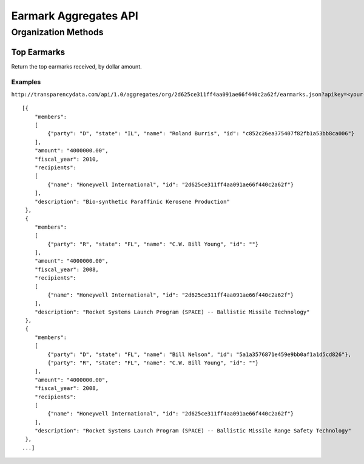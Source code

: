 ======================
Earmark Aggregates API
======================

Organization Methods
====================

Top Earmarks
------------

Return the top earmarks received, by dollar amount.

Examples
~~~~~~~~

``http://transparencydata.com/api/1.0/aggregates/org/2d625ce311ff4aa091ae66f440c2a62f/earmarks.json?apikey=<your-key>``

::

    [{
        "members": 
        [
            {"party": "D", "state": "IL", "name": "Roland Burris", "id": "c852c26ea375407f82fb1a53bb8ca006"}
        ], 
        "amount": "4000000.00", 
        "fiscal_year": 2010, 
        "recipients": 
        [
            {"name": "Honeywell International", "id": "2d625ce311ff4aa091ae66f440c2a62f"}
        ], 
        "description": "Bio-synthetic Paraffinic Kerosene Production"
     },
     {
        "members": 
        [
            {"party": "R", "state": "FL", "name": "C.W. Bill Young", "id": ""}
        ], 
        "amount": "4000000.00", 
        "fiscal_year": 2008, 
        "recipients": 
        [
            {"name": "Honeywell International", "id": "2d625ce311ff4aa091ae66f440c2a62f"}
        ], 
        "description": "Rocket Systems Launch Program (SPACE) -- Ballistic Missile Technology"
     },
     {
        "members": 
        [
            {"party": "D", "state": "FL", "name": "Bill Nelson", "id": "5a1a3576871e459e9bb0af1a1d5cd826"}, 
            {"party": "R", "state": "FL", "name": "C.W. Bill Young", "id": ""}
        ], 
        "amount": "4000000.00", 
        "fiscal_year": 2008, 
        "recipients": 
        [
            {"name": "Honeywell International", "id": "2d625ce311ff4aa091ae66f440c2a62f"}
        ], 
        "description": "Rocket Systems Launch Program (SPACE) -- Ballistic Missile Range Safety Technology"
     },
    ...]